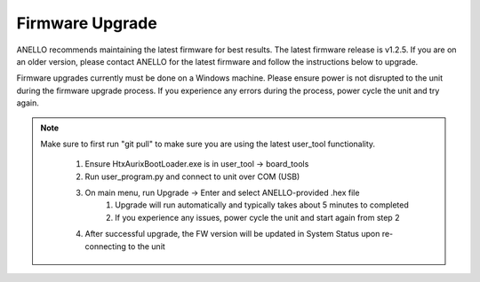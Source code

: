 Firmware Upgrade
======================

ANELLO recommends maintaining the latest firmware for best results. The latest firmware release is v1.2.5. 
If you are on an older version, please contact ANELLO for the latest firmware and follow the instructions below to upgrade.

Firmware upgrades currently must be done on a Windows machine. Please ensure power is not disrupted to the unit during the firmware upgrade process. 
If you experience any errors during the process, power cycle the unit and try again.

.. note::
   Make sure to first run "git pull" to make sure you are using the latest user_tool functionality.

    1. Ensure HtxAurixBootLoader.exe is in user_tool -> board_tools

    2. Run user_program.py and connect to unit over COM (USB)
        
    3. On main menu, run Upgrade -> Enter and select ANELLO-provided .hex file
        1. Upgrade will run automatically and typically takes about 5 minutes to completed
        2. If you experience any issues, power cycle the unit and start again from step 2

    4. After successful upgrade, the FW version will be updated in System Status upon re-connecting to the unit